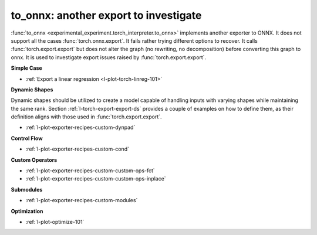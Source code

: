 to_onnx: another export to investigate
======================================

:func:`to_onnx <experimental_experiment.torch_interpreter.to_onnx>` implements
another exporter to ONNX. It does not support all the cases :func:`torch.onnx.export`.
It fails rather trying different options to recover.
It calls :func:`torch.export.export` but does not alter the graph
(no rewriting, no decomposition) before converting this graph to onnx.
It is used to investigate export issues raised by :func:`torch.export.export`.

**Simple Case**

* :ref:`Export a linear regression <l-plot-torch-linreg-101>`

**Dynamic Shapes**

Dynamic shapes should be utilized to create a model capable of handling
inputs with varying shapes while maintaining the same rank.
Section :ref:`l-torch-export-export-ds` provides a couple of examples
on how to define them, as their definition aligns with those used
in :func:`torch.export.export`.

* :ref:`l-plot-exporter-recipes-custom-dynpad`

**Control Flow**

* :ref:`l-plot-exporter-recipes-custom-cond`

**Custom Operators**

* :ref:`l-plot-exporter-recipes-custom-custom-ops-fct`
* :ref:`l-plot-exporter-recipes-custom-custom-ops-inplace`

**Submodules**

* :ref:`l-plot-exporter-recipes-custom-modules`

**Optimization**

* :ref:`l-plot-optimize-101`
